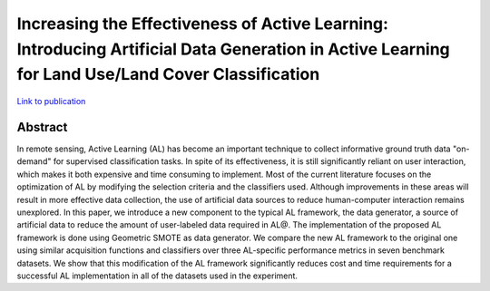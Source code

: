 =================================================================================================================================================
Increasing the Effectiveness of Active Learning: Introducing Artificial Data Generation in Active Learning for Land Use/Land Cover Classification
=================================================================================================================================================

`Link to publication <https://doi.org/10.3390/rs13132619)>`_

Abstract
========

In remote sensing, Active Learning (AL) has become an important technique to
collect informative ground truth data "on-demand" for supervised
classification tasks. In spite of its effectiveness, it is still significantly
reliant on user interaction, which makes it both expensive and time consuming
to implement. Most of the current literature focuses on the optimization of AL
by modifying the selection criteria and the classifiers used. Although
improvements in these areas will result in more effective data collection, the
use of artificial data sources to reduce human-computer interaction remains
unexplored. In this paper, we introduce a new component to the typical AL
framework, the data generator, a source of artificial data to reduce the
amount of user-labeled data required in AL\@. The implementation of the
proposed AL framework is done using Geometric SMOTE as data generator. We
compare the new AL framework to the original one using similar acquisition
functions and classifiers over three AL-specific performance metrics in seven
benchmark datasets. We show that this modification of the AL framework
significantly reduces cost and time requirements for a successful AL
implementation in all of the datasets used in the experiment. 
